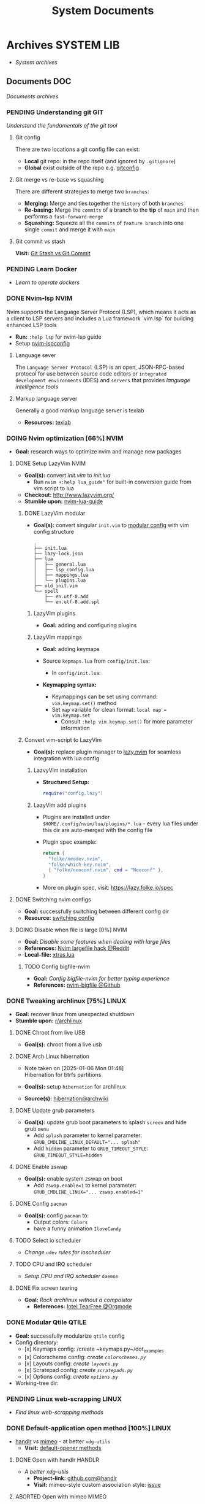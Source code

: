 #+TITLE: System Documents
#+DESCRIPTION: Description for archive here

* Archives :SYSTEM:LIB:
- /System archives/
** Documents :DOC:
/Documents archives/
*** PENDING Understanding git :GIT:
/Understand the fundamentals of the git tool/
**** Git config
There are two locations a git config file can exist:
 - *Local* git repo: in the repo itself (and ignored by ~.gitignore~)
 - *Global* exist outside of the repo e.g. [[file:/home/whammou/.gitconfig][gitconfig]]
**** Git merge vs re-base vs squashing
There are different strategies to merge two ~branches~:
 - *Merging:* Merge and ties together the ~history~ of both ~branches~
 - *Re-basing:* Merge the ~commits~ of a branch to the *tip* of ~main~ and then performs a ~fast-forward-merge~
 - *Squashing:* Squeeze all the ~commits~ of ~feature branch~ into one single ~commit~ and merge it with ~main~
**** Git commit vs stash
*Visit:* [[https://paulapivat.com/technical_notes/example_tech/git_stash/][Git Stash vs Git Commit]]
*** PENDING Learn Docker
CLOSED: [2025-05-24 Sat 01:19]
- /Learn to operate dockers/
*** DONE Nvim-lsp :NVIM:
CLOSED: [2025-05-24 Sat 01:19]
Nvim supports the Language Server Protocol (LSP), which means it acts as a client to LSP servers and includes a Lua framework `vim.lsp` for building enhanced LSP tools
- *Run:* ~:help lsp~ for nvim-lsp guide
- Setup [[https://github.com/neovim/nvim-lspconfig][nvim-lspconfig]]
**** Language sever
The ~Language Server Protocol~ (LSP) is an open, JSON-RPC-based protocol for use between source code editors or ~integrated development environments~ (IDES) and ~servers~ that provides /language intelligence tools/
**** Markup language server
Generally a good markup language server is texlab
- *Resources:* [[https://github.com/latex-lsp/texlab][texlab]]
*** DOING Nvim optimization [66%] :NVIM:
- *Goal:* research ways to optimize nvim and manage new packages
**** DONE Setup LazyVim :NVIM:
CLOSED: [2025-01-24 Fri 21:31] DEADLINE: <2025-01-25 Sat 18:00>
- *Goal(s):* convert [[~/dotfiles/nvim/.config/nvim/init.vim][init.vim]] to [[~/dotfiles/nvim-lua/.config/nvim/init.lua][init.lua]]
  - Run ~nvim +:help lua_guide"~ for built-in conversion guide from vim script to lua
- *Checkout:* [[http://www.lazyvim.org/]]
- *Stumble upon:* [[https://github.com/nanotee/nvim-lua-guide][nvim-lua-guide]]
***** DONE LazyVim modular
CLOSED: [2025-05-24 Sat 01:20]
- *Goal(s):* convert singular ~init.vim~ to  [[https://www.kurtpeniket.tech/blog/neovim_lua_transition_vimplug_to_lazy][modular config]] with vim config structure

  #+NAME: overall stucture
  #+BEGIN_SRC
  .
  ├── init.lua
  ├── lazy-lock.json
  ├── lua
  │   ├── general.lua
  │   ├── lsp_config.lua
  │   ├── mappings.lua
  │   └── plugins.lua
  ├── old_init.vim
  └── spell
      ├── en.utf-8.add
      └── en.utf-8.add.spl
  #+END_SRC
****** LazyVim plugins
- *Goal:* adding and configuring plugins
****** LazyVim mappings
- *Goal:* adding keymaps

- Source ~kepmaps.lua~ from ~config/init.lua~:
  - In ~config/init.lua~:

- *Keymapping syntax:*
  - Keymappings can be set using command: ~vim.keymap.set()~ method
  - Set ~map~ variable for clean format: ~local map = vim.keymap.set~
	 - Consult ~:help vim.keymap.set()~ for more parameter information
***** Convert vim-script to LazyVim
- *Goal(s):* replace plugin manager to [[https://github.com/folke/lazy.nvim][lazy.nvim]] for seamless integration with lua config
****** LazvyVim installation
- *Structured Setup:*
  #+NAME: /.config/nvim/init.lua
  #+BEGIN_SRC lua
  require("config.lazy")
  #+END_SRC  
****** LazyVim add plugins
- Plugins are installed under ~$HOME/.config/nvim/lua/plugins/*.lua~ - every lua files under this dir are auto-merged with the config file
- Plugin spec example:
  #+NAME: spec example
  #+BEGIN_SRC lua
  return {
    "folke/neodev.nvim",
    "folke/which-key.nvim",
    { "folke/neoconf.nvim", cmd = "Neoconf" },
  }
  #+END_SRC
- More on plugin spec, visit: [[https://lazy.folke.io/spec]]
**** DONE Switching nvim configs
CLOSED: [2025-01-15 Wed 21:19] DEADLINE: <2025-01-14 Tue 22:00>
- *Goal:* successfully switching between different config dir
- *Resource:* [[https://michaeluloth.com/neovim-switch-configs/][switching config]]
**** DOING Disable when file is large [0%] :NVIM:
- *Goal:* /Disable some features when dealing with large files/
- *References:* [[https://l.opnxng.com/r/neovim/comments/1fy7jln/treesitter_slow_on_big_files_yet_am_i_the_only/][Nvim largefile hack @Reddit]]
- *Local-file:* [[file:~/.config/nvim/lua/plugins/xtras.lua][xtras.lua]]
***** TODO Config bigfile-nvim
- *Goal:* /Config bigfile-nvim for better typing experience/
- *References:* [[https://github.com/LunarVim/bigfile.nvim][nvim-bigfile @Github]]
*** DONE Tweaking archlinux [75%] :LINUX:
CLOSED: [2025-01-06 Mon 07:34] SCHEDULED: <2024-12-30 Mon 02:00-04:00>
- *Goal:* recover linux from unexpected shutdown
- *Stumble upon:*  [[https://www.reddit.com/r/archlinux/comments/m2wf1s/shutdown_during_update/][r/archlinux]]
**** DONE Chroot from live USB
CLOSED: [2025-04-19 Sat 07:58]
- *Goal(s):* chroot from a live usb
**** DONE Arch Linux hibernation
CLOSED: [2025-04-19 Sat 07:55] DEADLINE: <2025-01-06 Mon 03:00>
- Note taken on [2025-01-06 Mon 01:48] \\
  Hibernation for btrfs partitions

- *Goal(s):* setup ~hibernation~ for archlinux
- *Source(s):* [[https://wiki.archlinux.org/title/Power_management/Suspend_and_hibernate#Hibernation][hibernation@archwiki]]
**** DONE Update grub parameters
CLOSED: [2025-04-19 Sat 07:58]
- *Goal(s):* update grub boot parameters to splash ~screen~ and hide grub ~menu~
  - Add ~splash~ parameter to kernel parameter: ~GRUB_CMDLINE_LINUX_DEFAULT="... splash"~
  - Add ~hidden~ parameter to ~GRUB_TIMEOUT_STYLE~: ~GRUB_TIMEOUT_STYLE=hidden~
**** DONE Enable zswap
CLOSED: [2025-04-19 Sat 07:58]
- *Goal(s):* enable system zswap on boot
  - Add ~zswap.enable=1~ to kernel parameter: ~GRUB_CMDLINE_LINUX="... zswap.enabled=1"~
**** DONE Config ~pacman~
CLOSED: [2025-04-19 Sat 07:58]
- *Goal(s):* config ~pacman~ to:
  - Output colors: ~Colors~
  - have a funny animation ~IloveCandy~
**** TODO Select io scheduler
- /Change/ ~udev~ /rules for ioscheduler/
**** TODO CPU and IRQ scheduler
- /Setup CPU and IRQ scheduler/ ~daemon~
**** DONE Fix screen tearing
CLOSED: [2025-05-21 Wed 18:21]
- *Goal:* /Rock archlinux without a compositor/
  - *References:* [[id:263ea0db-b98c-4775-9628-220682a48918][Intel TearFree @Orgmode]]
*** DONE Modular Qtile :QTILE:
CLOSED: [2025-03-20 Thu 22:09]
- *Goal:* successfully modularize ~qtile~ config
- Config directory: 
  - [x] Keymaps config: /create ~keymaps.py~/dot_examples
  - [x] Colorscheme config: /create ~colorschemes.py~/
  - [x] Layouts config: /create ~layouts.py~/
  - [x] Scratepad config: /create ~scratepads.py~/
  - [x] Options config: /create ~options.py~/
- Working-tree dir:
*** PENDING Linux web-scrapping :LINUX:
CLOSED: [2025-05-24 Sat 01:20]
- /Find linux web-scrapping methods/
*** DONE Default-application open method [100%] :LINUX:
CLOSED: [2025-05-24 Sat 01:20]
:PROPERTIES:
:ID:       0a3f8238-97cd-4aa2-a8dc-6ecea163efac
:END:
- [[https://github.com/chmln/handlr][handlr]] /vs/ [[https://xyne.dev/projects/mimeo/][mimeo]] - at better ~xdg-utils~
  - *Visit:* [[https://wiki.archlinux.org/title/Default_applications][default-opener methods]]
**** DONE Open with handlr :HANDLR:
CLOSED: [2025-04-22 Tue 03:09]
- /A better xdg-utils/
  - *Project-link:* [[https://github.com/chmln/handlr][github.com@handlr]]
  - *Visit:* mimeo-style custom association style: [[https://github.com/chmln/handlr/issues/57][issue]]
**** ABORTED Open with mimeo :MIMEO:
CLOSED: [2025-04-22 Tue 03:09]
- /Open files in mime types using regular expression/
  - *Project-link:* [[https://xyne.dev/projects/mimeo/][mineo documentation]]
**** DONE Integrate mpv youtube link :MPV:
CLOSED: [2025-04-22 Tue 03:08]
:PROPERTIES:
:ID:       20071104-5e85-4d24-82a5-cf897074ac96
:END:
- /Yank/ ~mpv~ /current file/ ~yt-url~
  - *Visit:* 
    - [ ] [[https://github.com/raphaeltannous/mpv-copyStuff][mpv-yankstuff]]
    - [ ] ~xdg-open~ specific ~cmd~ to open specific ~url~:
      - [[https://a.opnxng.com/exchange/unix.stackexchange.com/questions/777237/open-specific-urls-in-certain-app][xdg-open limitations]]
      - [[https://wiki.archlinux.org/title/Default_applications#mimeo][Archwiki#mimeo]]
  - *Example:*
    - [[https://www.youtube.com/watch?v=ryR2-jVjoeA&t=15][Trailer starts at 00:15]]
    - [[https://www.youtube.com/watch?v=jv4pDOKe7OE&t=30][Test video starts at 00:30]]
    - [[https://www.youtube.com/watch?v=jv4pDOKe7OE?start=53&end=59][Youtube link with start and end time]]
*** DONE Linux tear-free [100%] :LINUX:
CLOSED: [2025-05-21 Wed 18:01]
- *Goal:* /Dicide to run with a ~compositor~ or without/
  - *References:* 
    - [[https://l.opnxng.com/r/archlinux/comments/bs1ban/compositor_or_no_compositor/][Compositor or not @Reddit]]
    - [[https://www.dedoimedo.com/computers/linux-intel-graphics-video-tearing.html][Fix video tearing on linux @Blog]]
**** DONE Intel TearFree :INTEL:
CLOSED: [2025-05-20 Tue 16:34]
:PROPERTIES:
:ID:       263ea0db-b98c-4775-9628-220682a48918
:END:
- *Goal:* /Achieve Tearfree without using a ~compositor~/
  - *References:* 
    - [[https://bbs.archlinux.org/viewtopic.php?id=227609][TearFree doesn't work @Archforum]]
    - [[https://wiki.archlinux.org/title/Intel_graphics#Tearing][Troubleshooting-tearing @Archwiki]]
**** DONE Fix kitty tear free :KITTY:
CLOSED: [2025-05-20 Tue 16:33]
- *Goal:* /Achieve tearless with kitty/
  - *Config:* Add this to your config file: [[file:~/.config/kitty/kitty.conf][config @kitty]]
  - *Run:* ~sync_to_monitor = yes~
**** DONE Fix qutebrowser tear free :QUTEBROWSER:
CLOSED: [2025-05-21 Wed 18:01]
- *Goal:* /Achieve tearless with qutebrowser/
**** DONE Fix mpv tear :MPV:
CLOSED: [2025-05-21 Wed 18:15]
- *Goal:* /Achieve flawless video playback/
  - *Config:*
    #+BEGIN_confini
    video-sync=display-resample
    interpolation=yes
    #+END_confini
*** DONE Config yazi [100%] :YAZI:
CLOSED: [2025-05-22 Thu 06:25]
- *Goal:* /Better workflow with yazi/
**** DONE Integration Lazygit :LAZYGIT:
CLOSED: [2025-05-22 Thu 06:20]
- *Goal:* /Successfully integrate ~lazygit~ in ~yazi~/
  - *References:* [[https://github.com/sxyazi/yazi/discussions/1989][Integrate lazygit with yazi @Github-issue]]
**** ABORTED Keybinds
CLOSED: [2025-05-22 Thu 06:21]
- *Goal:* separate hotkeys into ~EDIT~ and ~VIEW~:
  - [ ] Bind short-key to open ~EDIT~ such as: images, texts, docs
  - [ ] Bind short-key to open ~VIEW~ - view only for images and texts/docs
**** DONE Yazi fish integration [0%] :YAZI:
CLOSED: [2025-04-19 Sat 17:49] DEADLINE: <2025-04-19 Sat 17:00>
- /Open yazi at typed dir in fish shell/
*** DONE Config vim completion [100%] :NVIM:
CLOSED: [2025-05-23 Fri 01:44]
- *Goal:* successfully replace ~ultil-snip~ with ~blink-nvim~ and ~lua-snip~
- *Visit:* [[https://a.opnxng.com/exchange/vi.stackexchange.com/questions/41733/how-to-set-up-luasnip-in-neovim-w-lsp-zero][nvim-cmp#external-sources]]
**** DONE Configure lua-snip
CLOSED: [2025-04-19 Sat 06:11] DEADLINE: <2025-04-18 Fri 19:00>
- *Goal(s):* configure and learn ~lua-snip~ syntax
- *Visit:*
  - *Youtube:* [[https://youtube.com/watch?v=GxnBIRl9UmA][luasnip setup]]
  - *Setup:*
     - [[https://evesdropper.dev/files/luasnip/ultisnips-to-luasnip/][nvim luasnip setup]]
     - [[https://sbulav.github.io/vim/neovim-setting-up-luasnip/][Neovim setting up snippets with luasnip]]
**** DONE Configure blink.cmp
CLOSED: [2025-04-30 Wed 22:05] DEADLINE: <2025-04-30 Wed 18:00>
- /Successfully source/ ~lua-snip~ /with/ ~blink.cmp~
- *Visit:* 
  - [[https://cmp.saghen.dev/configuration/snippets#luasnip][source luasnip guide]]
  - [[https://cmp.saghen.dev/configuration/snippets#luasnip][blink.cmp documentaion]]
  - [[https://github.com/Saghen/blink.cmp/discussions/1391][blink.cmp luasnip issue]]
**** DONE Write friendly-snippets
CLOSED: [2025-04-30 Wed 22:05] DEADLINE: <2025-04-30 Wed 18:30>
- /Write snippets in VSCode style or using/ ~luasnip~
- *Visit:*
  - [[https://code.visualstudio.com/docs/editor/userdefinedsnippets][Snippets in vscode]]
  - [[https://github.com/L3MON4D3/LuaSnip/issues/281][Importing custom vscode snippets stopped working]]
**** ABORTED Configure nvim-lsp
CLOSED: [2025-03-16 Sun 20:23]
- *Goal(s):* configure ~nvim-lsp~
**** ABORTED configure nvim-cmp
CLOSED: [2025-03-16 Sun 20:23]
- *Goal(s):* configure ~nvim-cmp~
*** DONE Overhaul Note repo [100%] :ORGMODE:GITHUB:
CLOSED: [2025-05-13 Tue 18:11] DEADLINE: <2025-05-13 Tue 20:00>
- *Goal(s):* update note repo structure for more optimal workflow
- *NOTE:* checkout [[./README.org][README]] and find a suitable repo structure
**** ABORTED Modify README
CLOSED: [2025-04-11 Fri 21:41]
- *Goal(s):* modify and add README content
  - [ ] modify [[./README.org::repo-hierarchy][Hierarchy]]
  - [ ] add template structure
**** DONE Separate archive hierarchy
CLOSED: [2025-05-13 Tue 18:11]
- Note taken on [2025-01-23 Thu 00:09] \\
  Separate ~Logs~ ~Lists~ and ~Documents~ to different files to avoid callbacks
- *Goal:* optimize ~archive~ hierarchy
*** PENDING Organize Script repo :GITHUB:
Organize ~scripts~ in ~/scipts~ and ~scripts~ in ~$PATH~
- [ ] Organize ~/scripts~
- [ ] Oragnize [[file:/home/whammou/notes/capture.org::*Qtile scripts][qtile]] scripts
- [ ] Oragnize ~$PATH~
*** PENDING System Proxy and DNS :SYSTEM:
Access blocked websites via ~proxy~ or changeing ~DNS~
*** DONE Working with rofi [100%] :ROFI:
CLOSED: [2025-06-01 Sun 00:29]
- *Goal:* /Implement rofi to workflow/
- *Visit:* [[https://davatorium.github.io/rofi/][Rofi official page @Doc-rofi]]
**** DONE Implement rofi scripts [100%]
CLOSED: [2025-05-31 Sat 07:20]
- *Goal:* /Adding rofi scripts for more optimal workflow/
***** DONE Implement window switcher
CLOSED: [2025-05-30 Fri 16:50]
- *Goal:* /Quickly switch to a widow/
  - To launch rofi window-switcher, run: ~rofi --show window~
***** DONE Implement power-menu
CLOSED: [2025-05-31 Sat 07:17]
- *Goal:* /Choose power option quickly with rofi/
- *References:* [[https://wiki.archlinux.org/title/Rofi][Rofi power management @Archwiki]]
  - To launch rofi power-menu, run: ~rofi -show power-menu -modi power-menu:/sbin/rofi-power-menu~
***** DONE Implement clipboard history :GREENCLIP:
CLOSED: [2025-05-31 Sat 23:57]
:PROPERTIES:
:ID:       d17ebad8-7524-43b8-b6be-0b3f808a9aaa
:END:
- *Goal:* /Quickly choose clipboard history with rofi/
- *References:* [[https://wiki.archlinux.org/title/Rofi][Rofi clipboard-history @Archwiki]]
  - To launch rofi clipboard-history, run ~rofi -modi "clipboard:greenclip print" -show clipboard -run-command '{cmd}'~
****** DONE Enable clipmenu daemon
CLOSED: [2025-05-31 Sat 23:57]
- *Goal:* /Enable greenclip daemon/
- *Reference:* [[https://github.com/erebe/greenclip][Clipmenu @Github]]
  - To enable clipmenu daemon, run: ~greenclip --daemon &~ in [[file:~/.config/qtile/autostart.sh][autostart.sh]]
**** DONE Theming rofi [100%]
CLOSED: [2025-06-01 Sun 00:29]
- *Goal:* /Theme rofi to match system/
- *References:*
  - [[https://github.com/davatorium/rofi/blob/next/doc/rofi-theme.5.markdown][Rofi theme @Github]]
  - [[https://github.com/newmanls/rofi-themes-collection?tab=readme-ov-file][Extra themes @Github]]
***** DONE Custom theme
CLOSED: [2025-06-01 Sun 00:29]
- *Goal:* /Make rofi size as small as ~qtile-bar~/
- *References:* [[https://github.com/davatorium/rofi/blob/next/doc/rofi-theme.5.markdown][Rofi-theme @Github]]
*** DONE Working with fzf [100%] :FZF:
CLOSED: [2025-06-01 Sun 09:31]
- *Goal:* /Config/ ~fzf~ /theme and function//
**** DONE Theming fzf
CLOSED: [2025-05-29 Thu 22:09]
- *Goal:* /Change theme to match/ ~nvim-fzf-lua~
  - *Run:* ~echo $DEFAULT_FZF_OPTS~
**** DONE Config fzf functions [100%]
CLOSED: [2025-06-01 Sun 09:31]
:PROPERTIES:
:ID:       f0e11344-5210-4709-b5df-f6de28e7ee7a
:END:
- *Goal:* /Make fzf a working menu like rofi or dmenu/
- *References:* [[https://www.youtube.com/watch?v=HrY6Gz1UiE0#__preview][Three ways fzf rofi and dmenu @Youtube-DistroTube]]
***** DONE Manage system clipboard :XCLIP:
CLOSED: [2025-06-01 Sun 09:31]
- *Goal:* /Output desired clipboard history/
- *Visit:* [[id:4ea908dd-2335-4742-b44d-aeb1cad09506][Clipboard config @Orgmode]]
****** DONE Clipboard config
CLOSED: [2025-06-01 Sun 09:25]
:PROPERTIES:
:ID:       4ea908dd-2335-4742-b44d-aeb1cad09506
:END:
- *Goal:* /Manage system clipboard/
  - *Implemented:* Manage system clipboard using ~rofi~ + ~greenclip~
  - *Checkout:* [[id:d17ebad8-7524-43b8-b6be-0b3f808a9aaa][Implement clipboard history @Orgmode]]
- *Visit:* [[https://github.com/xrelkd/clipcat][Clipcat @Github]]
- *References:*
  - [[https://mpov.timmorgan.org/super-simple-clipboard-history-for-linux/][Super simple clipboard history @Blog]]
  - [[https://www.reddit.com/r/archlinux/comments/bg53as/cool_uses_for_dmenurofifzf/][Cool use for rofi/dmenu/fzf @Reddit]]
  - [[https://github.com/spikegrobstein/fzf-menu][fzf-menu @Github]]
***** DONE Window switcher :QTILE:ROFI:
CLOSED: [2025-05-30 Fri 04:33]
- *Goal:* /Implement rofi like window swticher/
- *Visit:* [[https://github.com/qtile/qtile/issues/1945][Qtile rofi window swticher @Github-issue]]
**** DONE Adding fzf-nova :FZF:
CLOSED: [2025-05-30 Fri 07:28]
:PROPERTIES:
:ID:       231fff19-ca63-4a20-b02d-c6b48800af9d
:END:
- *Goal:* /Check out fzf-nova script library/
- *Visit:* [[https://github.com/gotbletu/fzf-nova][fzf-nova Github]]
- *Reference:* [[https://github.com/gotbletu/shownotes?tab=readme-ov-file][Some useful tools from gotbletu @Github]]
